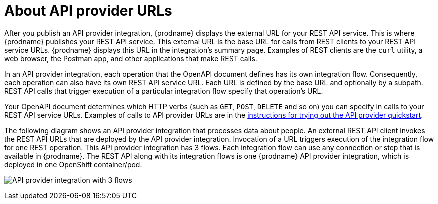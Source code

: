 // Module included in the following assemblies:
// as_trigger-integrations-with-api-calls.adoc

[id='about-api-provider-urls_{context}']
= About API provider URLs

After you publish an API provider integration, {prodname} displays 
the external URL for your REST API
service. This is where {prodname} publishes your REST API service. This 
external URL is the base URL for calls from REST clients to your REST API 
service URLs. 
{prodname} displays this URL in the integration's summary page.
Examples of REST clients are the `curl` utility, a web browser, the Postman app, 
and other applications that make REST calls. 


In an API provider integration, each operation that the OpenAPI document defines has its own 
integration flow. Consequently, each operation can also have its own 
REST API service URL. Each URL is defined by the base URL 
and optionally by a subpath. REST API calls that trigger execution of a particular 
integration flow specify that operation's URL. 

Your OpenAPI document determines which HTTP verbs (such as 
`GET`, `POST`, `DELETE` and so on) you can specify
in calls to your REST API service URLs. Examples of calls to 
API provider URLs are in the 
link:{LinkFuseOnlineIntegrationGuide}#try-api-provider-quickstart_api-provider[instructions for trying out the API provider quickstart].   

The following diagram shows an API provider integration that processes data
about people. An external REST API client invokes the REST API URLs that are 
deployed by the API provider integration. Invocation of a URL triggers
execution of the integration 
flow for one REST operation. This API provider integration has 3 flows. 
Each integration flow can use any connection or step that 
is available in {prodname}. The REST API along with its integration flows 
is one {prodname} API provider integration, which is deployed in one OpenShift container/pod.

image:images/api-provider.png[API provider integration with 3 flows]

